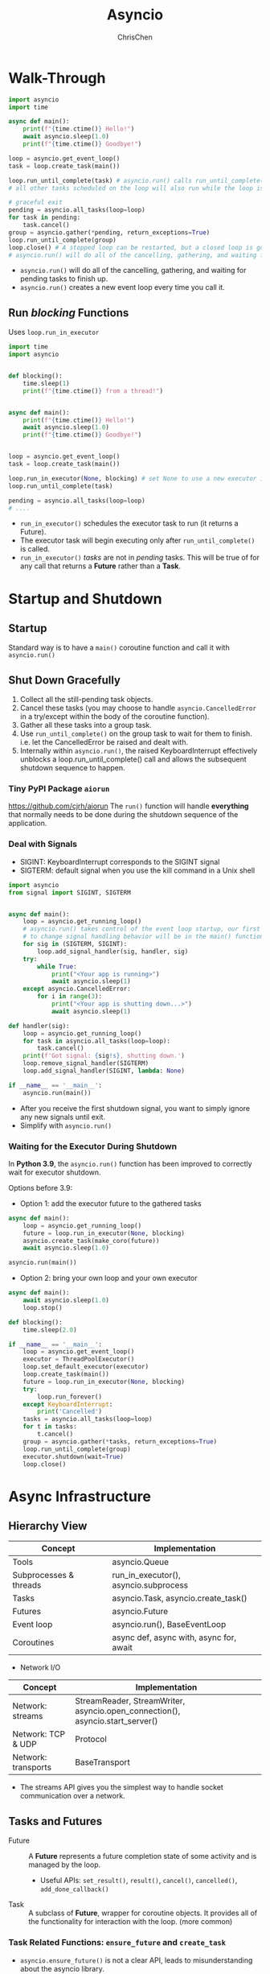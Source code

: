 #+TITLE: Asyncio
#+OPTIONS: H:3 toc:2 num:2 ^:nil
#+AUTHOR: ChrisChen
#+EMAIL: ChrisChen3121@gmail.com
* Walk-Through
  #+begin_src python
    import asyncio
    import time

    async def main():
        print(f"{time.ctime()} Hello!")
        await asyncio.sleep(1.0)
        print(f"{time.ctime()} Goodbye!")

    loop = asyncio.get_event_loop()
    task = loop.create_task(main())

    loop.run_until_complete(task) # asyncio.run() calls run_until_complete()
    # all other tasks scheduled on the loop will also run while the loop is running.

    # graceful exit
    pending = asyncio.all_tasks(loop=loop)
    for task in pending:
        task.cancel()
    group = asyncio.gather(*pending, return_exceptions=True)
    loop.run_until_complete(group)
    loop.close() # A stopped loop can be restarted, but a closed loop is gone for good.
    # asyncio.run() will do all of the cancelling, gathering, and waiting for pending tasks to finish up.
  #+end_src

  - ~asyncio.run()~ will do all of the cancelling, gathering, and waiting for pending tasks to finish up.
  - ~asyncio.run()~ creates a new event loop every time you call it.

** Run /blocking/ Functions
  Uses ~loop.run_in_executor~
  #+begin_src python
    import time
    import asyncio


    def blocking():
        time.sleep(1)
        print(f"{time.ctime()} from a thread!")


    async def main():
        print(f"{time.ctime()} Hello!")
        await asyncio.sleep(1.0)
        print(f"{time.ctime()} Goodbye!")


    loop = asyncio.get_event_loop()
    task = loop.create_task(main())

    loop.run_in_executor(None, blocking) # set None to use a new executor instead of a default
    loop.run_until_complete(task)

    pending = asyncio.all_tasks(loop=loop)
    # ....
  #+end_src

  - ~run_in_executor()~ schedules the executor task to run (it returns a Future).
  - The executor task will begin executing only after ~run_until_complete()~ is called.
  - ~run_in_executor()~ /tasks/ are not in /pending/ tasks. This will be true of for any call that returns a *Future* rather than a *Task*.

* *Startup and Shutdown*
** Startup
   Standard way is to have a ~main()~ coroutine function and call it with ~asyncio.run()~

** Shut Down Gracefully
   1. Collect all the still-pending task objects.
   1. Cancel these tasks (you may choose to handle ~asyncio.CancelledError~ in a try/except within the body of the coroutine function).
   1. Gather all these tasks into a group task.
   1. Use ~run_until_complete()~ on the group task to wait for them to finish. i.e. let the CancelledError be raised and dealt with.
   1. Internally within ~asyncio.run()~, the raised KeyboardInterrupt effectively unblocks a loop.run_until_complete() call and allows the subsequent shutdown sequence to happen.

*** Tiny PyPI Package ~aiorun~
    https://github.com/cjrh/aiorun
    The ~run()~ function will handle *everything* that normally needs to be done during the shutdown sequence of the application.

*** Deal with Signals
   - SIGINT: KeyboardInterrupt corresponds to the SIGINT signal
   - SIGTERM: default signal when you use the kill command in a Unix shell
   #+begin_src python
     import asyncio
     from signal import SIGINT, SIGTERM


     async def main():
         loop = asyncio.get_running_loop()
         # asyncio.run() takes control of the event loop startup, our first opportunity
         # to change signal handling behavior will be in the main() function.
         for sig in (SIGTERM, SIGINT):
             loop.add_signal_handler(sig, handler, sig)
         try:
             while True:
                 print("<Your app is running>")
                 await asyncio.sleep(1)
         except asyncio.CancelledError:
             for i in range(3):
                 print("<Your app is shutting down...>")
                 await asyncio.sleep(1)

     def handler(sig):
         loop = asyncio.get_running_loop()
         for task in asyncio.all_tasks(loop=loop):
             task.cancel()
         print(f'Got signal: {sig!s}, shutting down.')
         loop.remove_signal_handler(SIGTERM)
         loop.add_signal_handler(SIGINT, lambda: None)

     if __name__ == '__main__':
         asyncio.run(main())

   #+end_src
   - After you receive the first shutdown signal, you want to simply ignore any new signals until exit.
   - Simplify with ~asyncio.run()~

*** Waiting for the Executor During Shutdown
    In *Python 3.9*, the ~asyncio.run()~ function has been improved to correctly wait for executor shutdown.

    Options before 3.9:
    - Option 1: add the executor future to the gathered tasks
    #+begin_src python
      async def main():
          loop = asyncio.get_running_loop()
          future = loop.run_in_executor(None, blocking)
          asyncio.create_task(make_coro(future))
          await asyncio.sleep(1.0)

      asyncio.run(main())
    #+end_src
    - Option 2: bring your own loop and your own executor
    #+begin_src python
      async def main():
          await asyncio.sleep(1.0)
          loop.stop()

      def blocking():
          time.sleep(2.0)

      if __name__ == '__main__':
          loop = asyncio.get_event_loop()
          executor = ThreadPoolExecutor()
          loop.set_default_executor(executor)
          loop.create_task(main())
          future = loop.run_in_executor(None, blocking)
          try:
              loop.run_forever()
          except KeyboardInterrupt:
              print('Cancelled')
          tasks = asyncio.all_tasks(loop=loop)
          for t in tasks:
              t.cancel()
          group = asyncio.gather(*tasks, return_exceptions=True)
          loop.run_until_complete(group)
          executor.shutdown(wait=True)
          loop.close()
    #+end_src
* Async Infrastructure
** Hierarchy View
   | Concept                | Implementation                          |
   |------------------------+-----------------------------------------|
   | Tools                  | asyncio.Queue                           |
   | Subprocesses & threads | run_in_executor(), asyncio.subprocess   |
   | Tasks                  | asyncio.Task, asyncio.create_task()     |
   | Futures                | asyncio.Future                          |
   | Event loop             | asyncio.run(), BaseEventLoop            |
   | Coroutines             | async def, async with, async for, await |

   - Network I/O
   | Concept                | Implementation                                                                |
   |------------------------+-------------------------------------------------------------------------------|
   | Network: streams       | StreamReader, StreamWriter, asyncio.open_connection(), asyncio.start_server() |
   | Network: TCP & UDP     | Protocol                                                                      |
   | Network: transports    | BaseTransport                                                                 |
   - The streams API gives you the simplest way to handle socket communication over a network.
** Tasks and Futures
   - Future :: A *Future* represents a future completion state of some activity and is managed by the loop.
     - Useful APIs: ~set_result()~, ~result()~, ~cancel()~, ~cancelled()~, ~add_done_callback()~
   - Task :: A subclass of *Future*, wrapper for coroutine objects. It provides all of the functionality for interaction with the loop. (more common)

*** Task Related Functions: ~ensure_future~ and ~create_task~
    - ~asyncio.ensure_future()~ is not a clear API, leads to misunderstanding about the asyncio library.
      - If you pass in a coroutine, it will produce a Task instance(scheduled). (just what ~create_task~ does)
      - If you pass a *Future* instance (also *Task* instance), you get the same *Future* instance.
      - The only time when you should be calling ~ensure_future()~ is when you are *providing an API* that accepts either a coroutine or a Future/Task(i.e. Awaitable). --Guido
      - ~asyncio.ensure_future()~ is a helper function intended for *framework* designers.

** Async Context Manager
   Convenient way to implement *setup and teardown*, also *RAII*.
*** Class Example
   #+begin_src python
     class Connection:
         def __init__(self, host, port):
             self._host = host
             self._port = port

         async def __aenter__(self):
             self.conn = await get_conn(self.host, self.port)
             return self.conn

         async def __aexit__(self, exc_type, exc, tb):
             await self.conn.close()

     async with Connection("localhost", 9001) as conn:
         ...
   #+end_src

*** Decorator Example
   - uses ~@contextlib.asynccontextmanager~ to create *simple* async context managers.
   #+begin_src python
     from contextlib import contextmanager, asynccontextmanager

     @contextmanager
     def web_page(url):
         data = download_webpage(url)
         yield data
         update_stats(url)

     with web_page('google.com') as data:
         process(data)

     @asynccontextmanager
     async def async_web_page(url):
         data = await download_webpage(url)
         yield data
         await update_stats(url)

     async with web_page('google.com') as data:
         process(data)
   #+end_src

*** Innovative Way to Wrap Blocking Functions
    #+begin_src python
      from contextlib import asynccontextmanager


      @asynccontextmanager
      async def async_web_page(url):
          loop = asyncio.get_event_loop()
          data = await loop.run_in_executor(None, download_webpage, url) # set None to use ThreadPoolExecutor
          yield data
          await loop.run_in_executor(None, update_stats, url)

      async with web_page('google.com') as data:
          process(data)
    #+end_src

** Async Iterators
   #+begin_src python
     class OneAtATime:
         def __init__(self, redis, keys):
             self._redis = redis
             self._keys = keys

         def __aiter__(self):
             self.ikeys = iter(self.keys)
             return self

         async def __next__(self):
             try:
                 k = next(self.ikeys)
             except StopIteration:
                 raise StopAsyncIteration
             value = await redis.get(k)
             return value
   #+end_src

*** Async Generators
   Async generators are async def functions that have yield keywords inside them.
   #+begin_src python
     async def one_at_a_time(redis, keys):
         for k in keys:
             value = await redis.get(k)
             yield value
   #+end_src
*** Async Comprehensions
    #+begin_src python
      [x async for x in aiter]
      {x async for x in aiter}
      {x: x async for x in aiter}
    #+end_src

** Streams
*** TCP Server
    #+begin_src python
      import asyncio
      from asyncio import StreamReader, StreamWriter

      async def echo(reader: StreamReader, writer: StreamWriter):
          print("New Connection")
          try:
              while data := await reader.readline(): # := allows for assignment of variables within expressions
                  writer.write(data.upper())
                  await writer.drain()
              print("Leaving Connection")
          except asyncio.CancelledError:
              print("Connection dropped")
              # asyncio.create_task(send_log()) # don't do this

      async def main(host="127.0.0.1", port=8888):
          server = await asyncio.start_server(echo, host, port)
          async with server:
              await server.serve_forever()

      if __name__ == '__main__':
          asyncio.run(main())
    #+end_src
    Important: Should avoid creating new tasks inside ~CancelledError~ exception handlers. If you must, be sure to also
    await the new task or future inside the scope of the same function.

*** Message Queue
    A message queue service is a backend application that receives connections from other
    applications and passes messages between those connected services, often referred to
    as publishers and subscribers.
    - Broker's Responsibilities
      - Maintains persistent socket connections to multiple clients.
      - Receives messages from clients with a target channel name.
      - Delivers those messages to all other clients subscribed to that same channel name.
    - Build a Simplest Protocol
      1. TCP is not a message-based protocol, we need to create our own protocol. (simplest protocol: add size header)

    A toy message queue: =/codes/msgqueue=

    - *A key aspect* was the realization that sending and receiving data might be best handled in separate coroutines.
      - Queues can be very useful for moving data between those different coroutines and for providing buffering to decouple them.

* Third-party Libraries
** Twisted
   Twisted includes a huge number of high-quality protocol implementations. HTTP, XMPP, NNTP, IMAP, SSH, IPC, FTP, DNS, SMTP, POP3.
   - Support for asyncio in Twisted:
   #+begin_src python
     from time import ctime
     from twisted.internet import asyncioreactor

     asyncioreactor.install()
     from twisted.internet import reactor, defer, task


     async def main():
         for i in range(5):
             print(f"{ctime()} Hello {i}")
             await task.deferLater(reactor, 1, lambda: None)

     if __name__ == '__main__':
         defer.ensureDeferred(main())
         reactor.run()
   #+end_src

** Janus Queue
   The Janus queue provides a solution for communication between threads and coroutines.
   It exposes both APIs, a blocking one and an async one.
   #+begin_src python
     # janus_demo.py
     import asyncio
     import random
     import time
     import janus


     async def main():
         loop = asyncio.get_running_loop()
         queue = janus.Queue(loop=loop)
         future = loop.run_in_executor(None, data_source, queue)
         while (data := await queue.async_q.get()) is not None: # None is a sentinel
             print(f"Got {data} off queue")
         print("Done.")


     def data_source(queue):
         for i in range(10):
             r = random.randint(0, 4)
             time.sleep(r)
             queue.sync_q.put(r)
         queue.sync_q.put(None) # put sentinel


     asyncio.run(main())
   #+end_src
   - It's better to aim for having short executor jobs

** ~aiohttp~
   - Minimal Http Server
     #+begin_src python
       from aiohttp import web


       async def hello(request):
           return web.Response(text="Hello, world")


       if __name__ == "__main__":
           app = web.Application()
           app.router.add_get("/", hello)
           web.run_app(app, port=8080)
     #+end_src
     - The ~aiohttp~ hided loops, tasks from us, leaving a very clean API.

*** Web Scraping
    - ~Splash~ for javascript rendering. It can run in a Docker container and provides an API for rendering other sites.
    - =/codes/newsscraper=

** ZeroMQ
   - "Smart" Sockets
   - Management of message passing
   - Automatic Reconnection Logic (brokerless messaging)
   - ~PyZMQ~ added support for Asyncio

*** Why to Use ØMQ with Asyncio?
    - ØMQ provides sockets that are already asynchronous, in a way that is usable with threading
    - What is the point of using ØMQ with asyncio? The answer is cleaner code.

*** ZeroMQ Patterns
    - Request-reply :: Connects a set of clients to a set of services. This is a remote procedure call and *task distribution pattern*.
    - Pub-sub :: Connects a set of publishers to a set of subscribers. This is a *data distribution pattern*.
    - Pipeline :: Connects nodes in a fan-out/fan-in pattern that can have multiple steps and loops. This is a *parallel task distribution* and *collection pattern*.
    - Exclusive pair :: Connects two sockets exclusively. This is a pattern for connecting two threads in a process.

*** Work with Asyncio
    The key thing to understand is that our asyncio code is going to run in a single thread,
    which means that it's fine to handle different sockets in different coroutines.
    #+begin_src python
      # poller_aio.py
      import asyncio

      import zmq
      from zmq.asyncio import Context

      context = Context()


      async def do_receiver():
          receiver = context.socket(zmq.PULL)
          receiver.connect("tcp://localhost:5557")
          while message := await receiver.recv_json():
              print(f"Via PULL: {message}")


      async def do_subscriber():
          subscriber = context.socket(zmq.SUB)
          subscriber.connect("tcp://localhost:5556")
          subscriber.setsockopt_string(zmq.SUBSCRIBE, "")
          while message := await subscriber.recv_json():
              print(f"Via SUB: {message}")


      async def main():
          await asyncio.gather(
              do_receiver(),
              do_subscriber(),
          )


      if __name__ == "__main__":
          asyncio.run(main())
    #+end_src

*** Case Study: Application Performance Monitoring
    - Application layer:  A ØMQ "transmitting" socket to send performance metrics to a central server.
    - Collection layer: The central server will expose a ØMQ socket to collect the data from all the running application instances.
    - Visualization layer: A web page displays the collected data in a set of charts.
    - =/codes/perf_monitor=

** ~asyncpg~
*** Basic Use
    #+begin_src python
      import asyncio
      import asyncpg
      import datetime
      from util import Database


      async def main():
          async with Database("test", owner=True) as conn:
              # conn.execute
              # conn.fetchval
              # conn.fetchrow
              ...
    #+end_src

*** Advanced Use
    - Explore ~asyncpg.create_pool~

*** Case Study: Cache Invalidation
    #+begin_quote
    There are two hard things in computer science: cache invalidation, naming things, and off-by-one errors.
    -- Phil Karlton
    #+end_quote
    It's common practice to look at design options that can limit excessive
    interaction with the database. The most common option is to use caching
    to "remember" previously fetched database results and replay them when asked.

    Strategies:
    1. Each app instance has an in-memory cache of DB queries.
    1. When one writes new data to the database, the database alerts all of the connected app instances of the new data.
    1. Each app instance then updates its internal cache accordingly.

    PostgreSQL built-in support for event updates via the ~LISTEN~ and ~NOTIFY~ commands

* Other Hints
  - call ~asyncio.get_running_loop()~ inside an ~async def~ function.
  - If you need to feed data to one or more *long-running* coroutines, the best way to do that is with ~asyncio.Queue~.
  - ~from contextlib import suppress~ to suppress exceptions: ~with suppress(asyncio.CancelledError):~
  - The process of executing JavaScript to load their actual content, complete HTML output is called rendering.

** Asyncio Profilers
   #+begin_src python
     import logging
     from time import perf_counter
     from inspect import iscoroutinefunction

     logger = logging.getLogger("perf")


     def aelapsed(corofn, caption=""):
         async def wrapper(*args, **kwargs):
             t0 = perf_counter()
             result = await corofn(*args, **kwargs)
             delta = (perf_counter() - t0) * 1e3
             logger.info(f"{caption} Elapsed: {delta:.2f} ms")
             return result

         return wrapper


     def aprofiler(cls, bases, members):
         """The aprofiler() metaclass will make sure that every member
         of the class that is a coroutine function will get wrapped in
         the aelapsed() decorator.
         """
         for k, v in members.items():
             if iscoroutinefunction(v):
                 members[k] = aelapsed(v, k)
          return type.__new__(type, cls, bases, members)

   #+end_src

* Links
  - [[https://www.pythonsheets.com/notes/python-asyncio.html][Asyncio pysheeet]]
